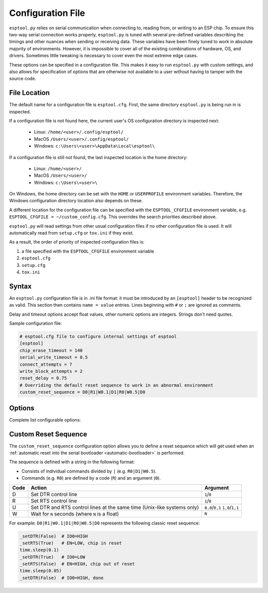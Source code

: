 .. _config:

Configuration File
==================

``esptool.py`` relies on serial communication when connecting to, reading from, or writing to an ESP chip.
To ensure this two-way serial connection works properly, ``esptool.py`` is tuned with several pre-defined
variables describing the timings and other nuances when sending or receiving data.
These variables have been finely tuned to work in absolute majority of environments.
However, it is impossible to cover all of the existing combinations of hardware, OS, and drivers.
Sometimes little tweaking is necessary to cover even the most extreme edge cases.

These options can be specified in a configuration file. This makes it easy to run
``esptool.py`` with custom settings, and also allows for specification of options
that are otherwise not available to a user without having to tamper with the source code.

File Location
-------------

The default name for a configuration file is ``esptool.cfg``. First, the same
directory ``esptool.py`` is being run in is inspected.

If a configuration file is not found here, the current user's OS configuration directory is inspected next:

 - Linux: ``/home/<user>/.config/esptool/``
 - MacOS ``/Users/<user>/.config/esptool/``
 - Windows: ``c:\Users\<user>\AppData\Local\esptool\``

If a configuration file is still not found, the last inspected location is the home directory:

 - Linux: ``/home/<user>/``
 - MacOS ``/Users/<user>/``
 - Windows: ``c:\Users\<user>\``

On Windows, the home directory can be set with the ``HOME`` or ``USERPROFILE`` environment variables.
Therefore, the Windows configuration directory location also depends on these.

A different location for the configuration file can be specified with the ``ESPTOOL_CFGFILE``
environment variable, e.g. ``ESPTOOL_CFGFILE = ~/custom_config.cfg``.
This overrides the search priorities described above.

``esptool.py`` will read settings from other usual configuration files if no other
configuration file is used.  It will automatically read from ``setup.cfg`` or
``tox.ini`` if they exist.

As a result, the order of priority of inspected configuration files is:

#. a file specified with the ``ESPTOOL_CFGFILE`` environment variable
#. ``esptool.cfg``
#. ``setup.cfg``
#. ``tox.ini``

Syntax
------

An ``esptool.py`` configuration file is in .ini file format: it must be
introduced by an ``[esptool]`` header to be recognized as valid.
This section then contains ``name = value`` entries.
Lines beginning with ``#`` or ``;`` are ignored as comments.

Delay and timeout options accept float values,
other numeric options are integers. Strings don't need quotes.

Sample configuration file:

.. code-block:: text

    # esptool.cfg file to configure internal settings of esptool
    [esptool]
    chip_erase_timeout = 140
    serial_write_timeout = 8.5
    connect_attempts = 7
    write_block_attempts = 2
    reset_delay = 0.75
    # Overriding the default reset sequence to work in an abnormal environment
    custom_reset_sequence = D0|R1|W0.1|D1|R0|W0.5|D0

Options
-------

Complete list configurable options:

+------------------------------+-----------------------------------------------------------+----------+
| Option                       | Description                                               | Default  |
+==============================+===========================================================+==========+
| timeout                      | Timeout for most flash operations                         | 3 s      |
+------------------------------+-----------------------------------------------------------+----------+
| chip_erase_timeout           | Timeout for a full chip erase                             | 120 s    |
+------------------------------+-----------------------------------------------------------+----------+
| max_timeout                  | The longest any command can run                           | 240 s    |
+------------------------------+-----------------------------------------------------------+----------+
| sync_timeout                 | Timeout for syncing with the bootloader                   | 0.1 s    |
+------------------------------+-----------------------------------------------------------+----------+
| md5_timeout_per_mb           | Timeout (per megabyte) for calculating md5sum             | 8 s      |
+------------------------------+-----------------------------------------------------------+----------+
| erase_region_timeout_per_mb  | Timeout (per megabyte) for erasing a region               | 30 s     |
+------------------------------+-----------------------------------------------------------+----------+
| erase_write_timeout_per_mb   | Timeout (per megabyte) for erasing and writing data       | 40 s     |
+------------------------------+-----------------------------------------------------------+----------+
| mem_end_rom_timeout          | Short timeout for ESP_MEM_END                             | 0.2 s    |
+------------------------------+-----------------------------------------------------------+----------+
| serial_write_timeout         | Timeout for serial port write                             | 10 s     |
+------------------------------+-----------------------------------------------------------+----------+
| connect_attempts             | Default number of times to try connection                 | 7        |
+------------------------------+-----------------------------------------------------------+----------+
| write_block_attempts         | Number of times to try writing a data block               | 3        |
+------------------------------+-----------------------------------------------------------+----------+
| reset_delay                  | Time to wait before the boot pin is released after reset  | 0.05 s   |
+------------------------------+-----------------------------------------------------------+----------+
| custom_reset_sequence        | Custom reset sequence for resetting into the bootloader   |          |
+------------------------------+-----------------------------------------------------------+----------+
| retry_open_serial            | Retry opening the serial port indefinitely                   | False    |
+------------------------------+-----------------------------------------------------------+----------+

Custom Reset Sequence
---------------------

The ``custom_reset_sequence`` configuration option allows you to define a reset sequence which will get
used when an :ref:`automatic reset into the serial bootloader <automatic-bootloader>` is performed.

The sequence is defined with a string in the following format:

- Consists of individual commands divided by ``|`` (e.g. ``R0|D1|W0.5``).
- Commands (e.g. ``R0``) are defined by a code (``R``) and an argument (``0``).

+------+-----------------------------------------------------------+-----------------+
| Code | Action                                                    | Argument        |
+======+===========================================================+=================+
| D    | Set DTR control line                                      | ``1``/``0``     |
+------+-----------------------------------------------------------+-----------------+
| R    | Set RTS control line                                      | ``1``/``0``     |
+------+-----------------------------------------------------------+-----------------+
| U    | Set DTR and RTS control lines at the same time            | ``0,0``/``0,1`` |
|      | (Unix-like systems only)                                  | ``1,0``/``1,1`` |
+------+-----------------------------------------------------------+-----------------+
| W    | Wait for ``N`` seconds (where ``N`` is a float)           | ``N``           |
+------+-----------------------------------------------------------+-----------------+


For example: ``D0|R1|W0.1|D1|R0|W0.5|D0`` represents the following classic reset sequence:

.. code-block:: python

    _setDTR(False)  # IO0=HIGH
    _setRTS(True)   # EN=LOW, chip in reset
    time.sleep(0.1)
    _setDTR(True)   # IO0=LOW
    _setRTS(False)  # EN=HIGH, chip out of reset
    time.sleep(0.05)
    _setDTR(False)  # IO0=HIGH, done
